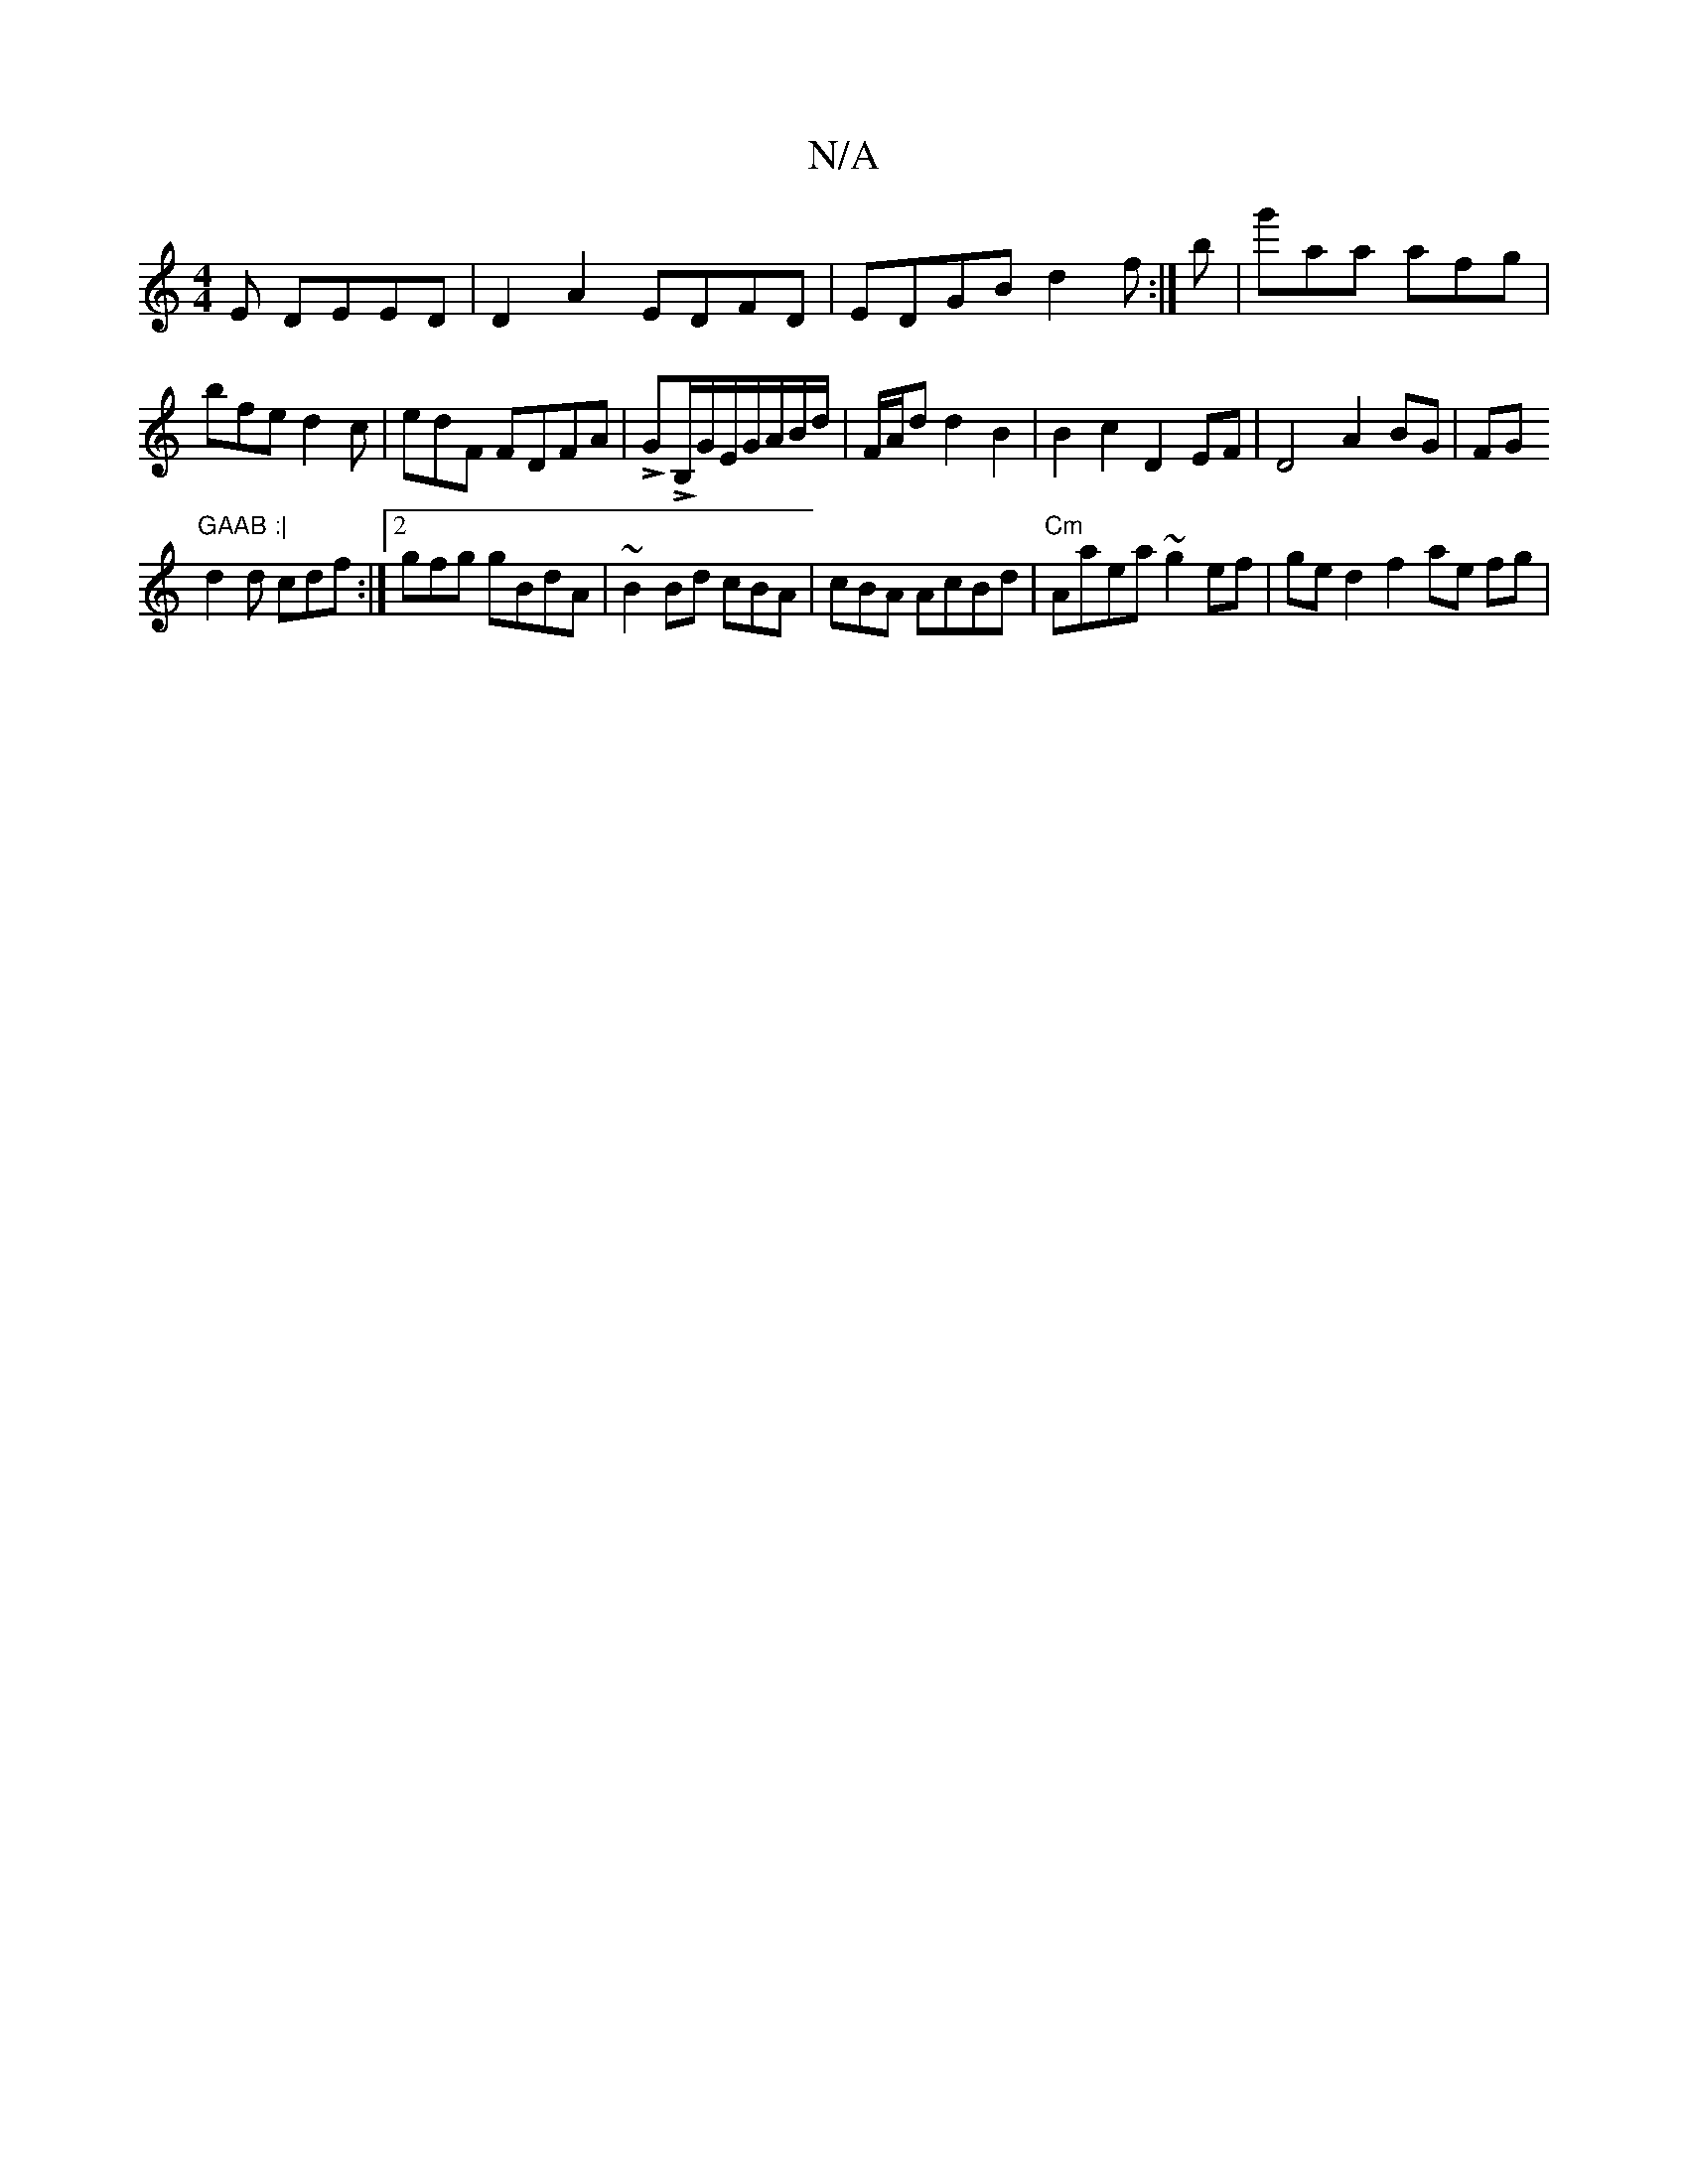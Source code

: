 X:1
T:N/A
M:4/4
R:N/A
K:Cmajor
E DEED|D2 A2 EDFD|EDGB d2f:|b|g'aa afg|bfe d2c|edF FDFA|LGLB,/G/E/G/A/2/B/d/ | F/A/d d2B2|B2 c2 D2 EF|D4 A2 BG|FG "GAAB :|
d2 d cdf :|2 gfg gBdA | ~B2Bd cBA|cBA AcBd |"Cm"Aaea ~g2ef | ged2 f2 ae fg | 